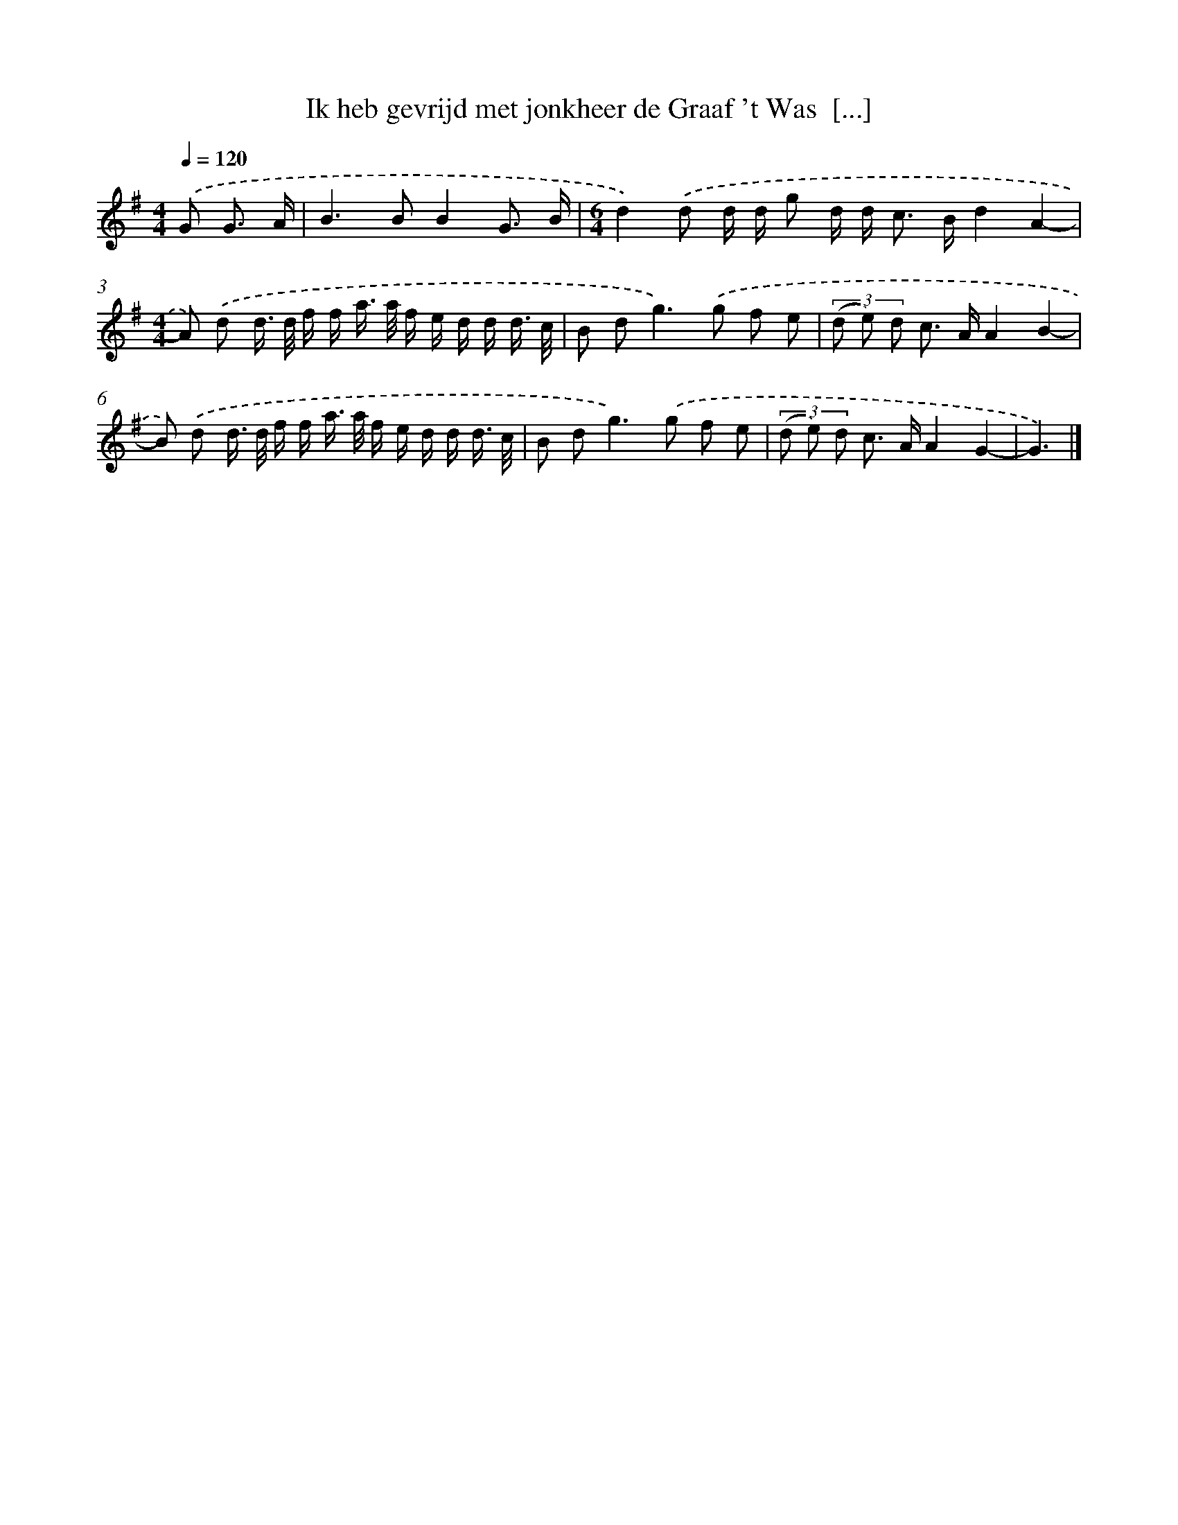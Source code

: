 X: 3707
T: Ik heb gevrijd met jonkheer de Graaf 't Was  [...]
%%abc-version 2.0
%%abcx-abcm2ps-target-version 5.9.1 (29 Sep 2008)
%%abc-creator hum2abc beta
%%abcx-conversion-date 2018/11/01 14:36:02
%%humdrum-veritas 2334718508
%%humdrum-veritas-data 3075386548
%%continueall 1
%%barnumbers 0
L: 1/16
M: 4/4
Q: 1/4=120
K: G clef=treble
.('G2 G3 A [I:setbarnb 1]|
B4>B4B4G3 B |
[M:6/4]d4).('d2 d d g2 d d2< c2 Bd4A4- |
[M:4/4]A2) .('d2 d> d f f a> a f e d d d3/ c/ |
B2 d4<g4).('g2 f2 e2 |
(3(d2 e2) d2 c2> A2A4B4- |
B2) .('d2 d> d f f a> a f e d d d3/ c/ |
B2 d4<g4).('g2 f2 e2 |
(3(d2 e2) d2 c2> A2A4G4- |
G6) |]
